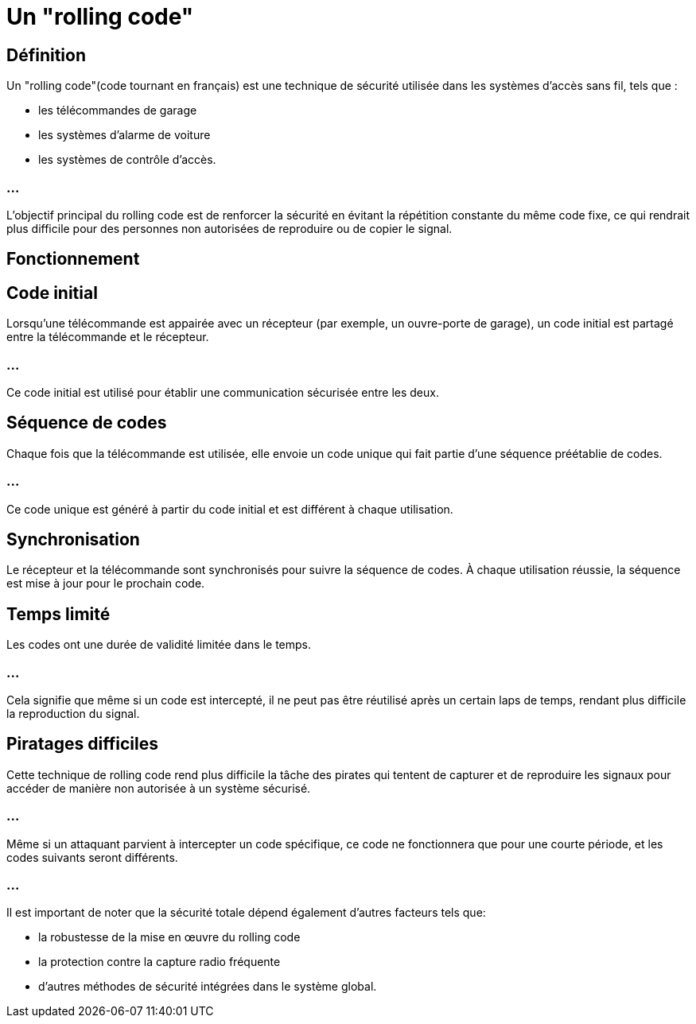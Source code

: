 = Un "rolling code" 

== Définition

Un "rolling code"(code tournant en français) est une technique de sécurité utilisée dans les systèmes d'accès sans fil, tels que :

[%step]
* les télécommandes de garage
* les systèmes d'alarme de voiture 
* les systèmes de contrôle d'accès. 

=== ...

L'objectif principal du rolling code est de renforcer la sécurité en évitant la répétition constante du même code fixe, ce qui rendrait plus difficile pour des personnes non autorisées de reproduire ou de copier le signal.

== Fonctionnement

== Code initial

Lorsqu'une télécommande est appairée avec un récepteur (par exemple, un ouvre-porte de garage), un code initial est partagé entre la télécommande et le récepteur. 

=== ...

Ce code initial est utilisé pour établir une communication sécurisée entre les deux.

== Séquence de codes 

Chaque fois que la télécommande est utilisée, elle envoie un code unique qui fait partie d'une séquence préétablie de codes.

=== ...

Ce code unique est généré à partir du code initial et est différent à chaque utilisation.

== Synchronisation 

Le récepteur et la télécommande sont synchronisés pour suivre la séquence de codes. À chaque utilisation réussie, la séquence est mise à jour pour le prochain code.

== Temps limité 

Les codes ont une durée de validité limitée dans le temps. 

=== ...

Cela signifie que même si un code est intercepté, il ne peut pas être réutilisé après un certain laps de temps, rendant plus difficile la reproduction du signal.


== Piratages difficiles

Cette technique de rolling code rend plus difficile la tâche des pirates qui tentent de capturer et de reproduire les signaux pour accéder de manière non autorisée à un système sécurisé. 


=== ...

Même si un attaquant parvient à intercepter un code spécifique, ce code ne fonctionnera que pour une courte période, et les codes suivants seront différents.

=== ...

Il est important de noter que la sécurité totale dépend également d'autres facteurs tels que: 
[%step]
* la robustesse de la mise en œuvre du rolling code
* la protection contre la capture radio fréquente
* d'autres méthodes de sécurité intégrées dans le système global.